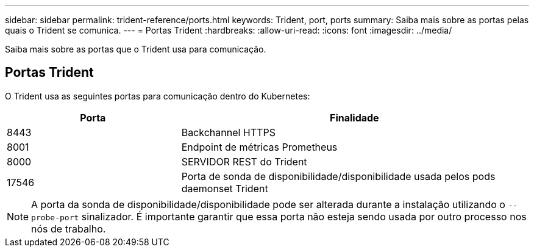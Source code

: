 ---
sidebar: sidebar 
permalink: trident-reference/ports.html 
keywords: Trident, port, ports 
summary: Saiba mais sobre as portas pelas quais o Trident se comunica. 
---
= Portas Trident
:hardbreaks:
:allow-uri-read: 
:icons: font
:imagesdir: ../media/


[role="lead"]
Saiba mais sobre as portas que o Trident usa para comunicação.



== Portas Trident

O Trident usa as seguintes portas para comunicação dentro do Kubernetes:

[cols="2,4"]
|===
| Porta | Finalidade 


| 8443 | Backchannel HTTPS 


| 8001 | Endpoint de métricas Prometheus 


| 8000 | SERVIDOR REST do Trident 


| 17546 | Porta de sonda de disponibilidade/disponibilidade usada pelos pods daemonset Trident 
|===

NOTE: A porta da sonda de disponibilidade/disponibilidade pode ser alterada durante a instalação utilizando o `--probe-port` sinalizador. É importante garantir que essa porta não esteja sendo usada por outro processo nos nós de trabalho.
